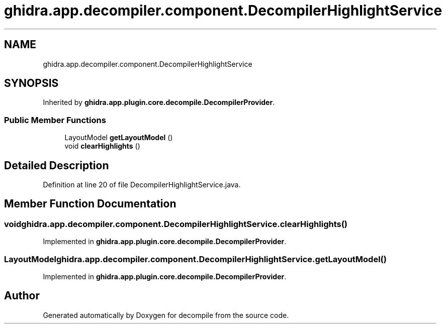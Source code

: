.TH "ghidra.app.decompiler.component.DecompilerHighlightService" 3 "Sun Apr 14 2019" "decompile" \" -*- nroff -*-
.ad l
.nh
.SH NAME
ghidra.app.decompiler.component.DecompilerHighlightService
.SH SYNOPSIS
.br
.PP
.PP
Inherited by \fBghidra\&.app\&.plugin\&.core\&.decompile\&.DecompilerProvider\fP\&.
.SS "Public Member Functions"

.in +1c
.ti -1c
.RI "LayoutModel \fBgetLayoutModel\fP ()"
.br
.ti -1c
.RI "void \fBclearHighlights\fP ()"
.br
.in -1c
.SH "Detailed Description"
.PP 
Definition at line 20 of file DecompilerHighlightService\&.java\&.
.SH "Member Function Documentation"
.PP 
.SS "void ghidra\&.app\&.decompiler\&.component\&.DecompilerHighlightService\&.clearHighlights ()"

.PP
Implemented in \fBghidra\&.app\&.plugin\&.core\&.decompile\&.DecompilerProvider\fP\&.
.SS "LayoutModel ghidra\&.app\&.decompiler\&.component\&.DecompilerHighlightService\&.getLayoutModel ()"

.PP
Implemented in \fBghidra\&.app\&.plugin\&.core\&.decompile\&.DecompilerProvider\fP\&.

.SH "Author"
.PP 
Generated automatically by Doxygen for decompile from the source code\&.
